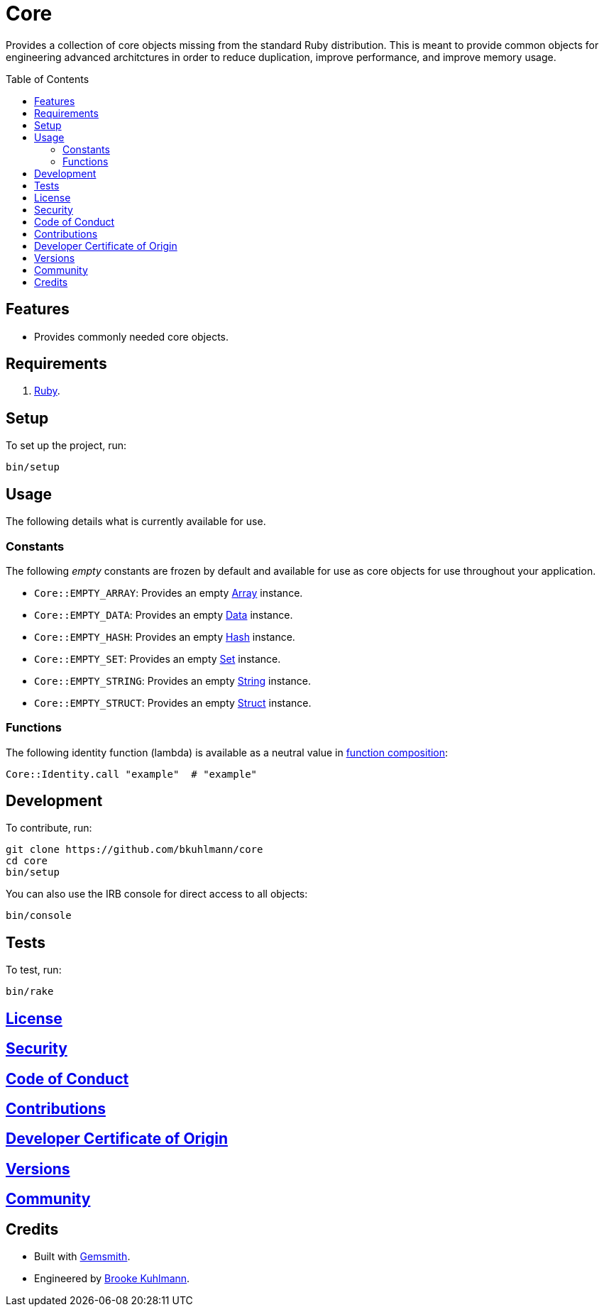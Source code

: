 :toc: macro
:toclevels: 5
:figure-caption!:

= Core

Provides a collection of core objects missing from the standard Ruby distribution. This is meant to provide common objects for engineering advanced architctures in order to reduce duplication, improve performance, and improve memory usage.

toc::[]

== Features

* Provides commonly needed core objects.

== Requirements

. link:https://www.ruby-lang.org[Ruby].

== Setup

To set up the project, run:

[source,bash]
----
bin/setup
----

== Usage

The following details what is currently available for use.

=== Constants

The following _empty_ constants are frozen by default and available for use as core objects for use throughout your application.

* `Core::EMPTY_ARRAY`: Provides an empty link:https://rubyapi.org/o/array[Array] instance.
* `Core::EMPTY_DATA`: Provides an empty link:https://alchemists.io/articles/ruby_data[Data] instance.
* `Core::EMPTY_HASH`: Provides an empty link:https://rubyapi.org/o/hash[Hash] instance.
* `Core::EMPTY_SET`: Provides an empty link:https://rubyapi.org/o/set[Set] instance.
* `Core::EMPTY_STRING`: Provides an empty link:https://rubyapi.org/o/string[String] instance.
* `Core::EMPTY_STRUCT`: Provides an empty link:https://alchemists.io/articles/ruby_structs[Struct] instance.

=== Functions

The following identity function (lambda) is available as a neutral value in link:https://alchemists.io/articles/ruby_function_composition[function composition]:

[source,ruby]
----
Core::Identity.call "example"  # "example"
----

== Development

To contribute, run:

[source,bash]
----
git clone https://github.com/bkuhlmann/core
cd core
bin/setup
----

You can also use the IRB console for direct access to all objects:

[source,bash]
----
bin/console
----

== Tests

To test, run:

[source,bash]
----
bin/rake
----

== link:https://alchemists.io/policies/license[License]

== link:https://alchemists.io/policies/security[Security]

== link:https://alchemists.io/policies/code_of_conduct[Code of Conduct]

== link:https://alchemists.io/policies/contributions[Contributions]

== link:https://alchemists.io/policies/developer_certificate_of_origin[Developer Certificate of Origin]

== link:https://alchemists.io/projects/core/versions[Versions]

== link:https://alchemists.io/community[Community]

== Credits

* Built with link:https://alchemists.io/projects/gemsmith[Gemsmith].
* Engineered by link:https://alchemists.io/team/brooke_kuhlmann[Brooke Kuhlmann].
